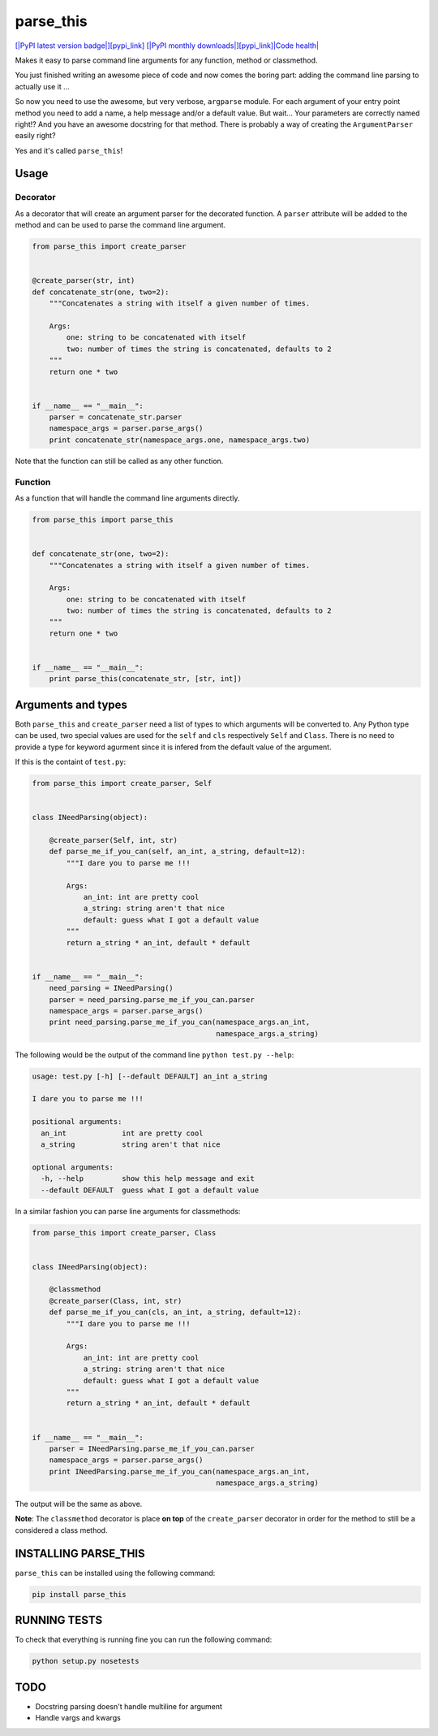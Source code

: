 parse\_this
===========

`[|PyPI latest version badge|\ ][pypi\_link] [|PyPI monthly
downloads|\ ][pypi\_link]\ |Code
health| <https://landscape.io/github/bertrandvidal/parse_this/master>`__

Makes it easy to parse command line arguments for any function, method
or classmethod.

You just finished writing an awesome piece of code and now comes the
boring part: adding the command line parsing to actually use it ...

So now you need to use the awesome, but very verbose, ``argparse``
module. For each argument of your entry point method you need to add a
name, a help message and/or a default value. But wait... Your parameters
are correctly named right!? And you have an awesome docstring for that
method. There is probably a way of creating the ``ArgumentParser``
easily right?

Yes and it's called ``parse_this``!

Usage
-----

Decorator
~~~~~~~~~

As a decorator that will create an argument parser for the decorated
function. A ``parser`` attribute will be added to the method and can be
used to parse the command line argument.

.. code:: python

    from parse_this import create_parser


    @create_parser(str, int)
    def concatenate_str(one, two=2):
        """Concatenates a string with itself a given number of times.

        Args:
            one: string to be concatenated with itself
            two: number of times the string is concatenated, defaults to 2
        """
        return one * two


    if __name__ == "__main__":
        parser = concatenate_str.parser
        namespace_args = parser.parse_args()
        print concatenate_str(namespace_args.one, namespace_args.two)

Note that the function can still be called as any other function.

Function
~~~~~~~~

As a function that will handle the command line arguments directly.

.. code:: python

    from parse_this import parse_this


    def concatenate_str(one, two=2):
        """Concatenates a string with itself a given number of times.

        Args:
            one: string to be concatenated with itself
            two: number of times the string is concatenated, defaults to 2
        """
        return one * two


    if __name__ == "__main__":
        print parse_this(concatenate_str, [str, int])

Arguments and types
-------------------

Both ``parse_this`` and ``create_parser`` need a list of types to which
arguments will be converted to. Any Python type can be used, two special
values are used for the ``self`` and ``cls`` respectively ``Self`` and
``Class``. There is no need to provide a type for keyword agurment since
it is infered from the default value of the argument.

If this is the containt of ``test.py``:

.. code:: python

    from parse_this import create_parser, Self


    class INeedParsing(object):

        @create_parser(Self, int, str)
        def parse_me_if_you_can(self, an_int, a_string, default=12):
            """I dare you to parse me !!!

            Args:
                an_int: int are pretty cool
                a_string: string aren't that nice
                default: guess what I got a default value
            """
            return a_string * an_int, default * default


    if __name__ == "__main__":
        need_parsing = INeedParsing()
        parser = need_parsing.parse_me_if_you_can.parser
        namespace_args = parser.parse_args()
        print need_parsing.parse_me_if_you_can(namespace_args.an_int,
                                               namespace_args.a_string)

The following would be the output of the command line
``python test.py --help``:

.. code:: bash

    usage: test.py [-h] [--default DEFAULT] an_int a_string

    I dare you to parse me !!!

    positional arguments:
      an_int             int are pretty cool
      a_string           string aren't that nice

    optional arguments:
      -h, --help         show this help message and exit
      --default DEFAULT  guess what I got a default value

In a similar fashion you can parse line arguments for classmethods:

.. code:: python

    from parse_this import create_parser, Class


    class INeedParsing(object):

        @classmethod
        @create_parser(Class, int, str)
        def parse_me_if_you_can(cls, an_int, a_string, default=12):
            """I dare you to parse me !!!

            Args:
                an_int: int are pretty cool
                a_string: string aren't that nice
                default: guess what I got a default value
            """
            return a_string * an_int, default * default


    if __name__ == "__main__":
        parser = INeedParsing.parse_me_if_you_can.parser
        namespace_args = parser.parse_args()
        print INeedParsing.parse_me_if_you_can(namespace_args.an_int,
                                               namespace_args.a_string)

The output will be the same as above.

**Note**: The ``classmethod`` decorator is place **on top** of the
``create_parser`` decorator in order for the method to still be a
considered a class method.

INSTALLING PARSE\_THIS
----------------------

``parse_this`` can be installed using the following command:

.. code:: bash

    pip install parse_this

RUNNING TESTS
-------------

To check that everything is running fine you can run the following
command:

.. code:: bash

    python setup.py nosetests

TODO
----

-  Docstring parsing doesn't handle multiline for argument
-  Handle vargs and kwargs

.. |PyPI latest version badge| image:: https://pypip.in/v/parse_this/badge.png
.. |PyPI monthly downloads| image:: https://pypip.in/d/parse_this/badge.png
.. |Code health| image:: https://landscape.io/github/bertrandvidal/parse_this/master/landscape.png
